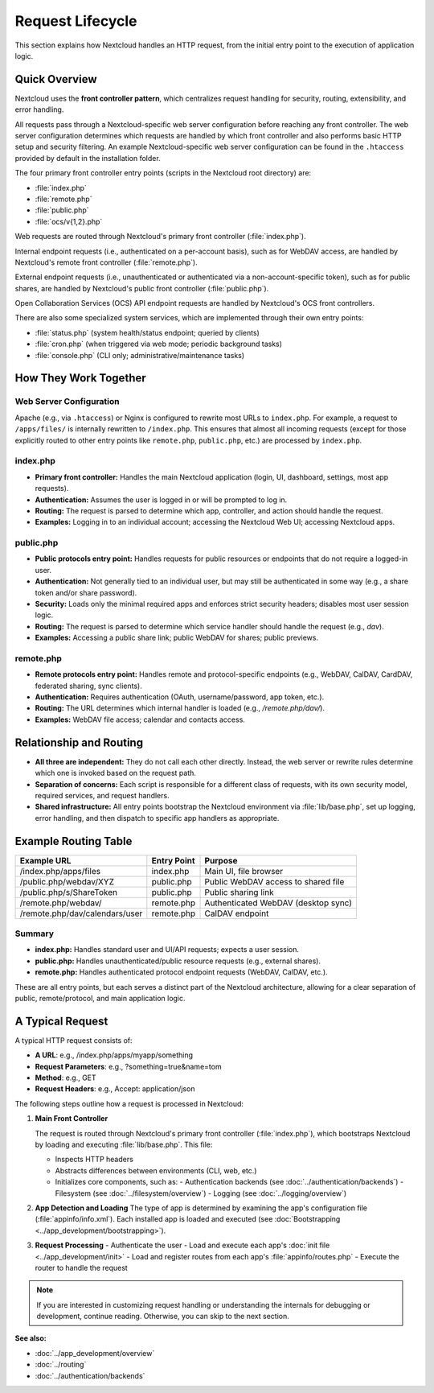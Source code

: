 =================
Request Lifecycle
=================

.. TODO:
   - Static asset handling
   - OCS coverage
   - App API coverage

This section explains how Nextcloud handles an HTTP request, from the initial entry point to the execution of application logic.

Quick Overview
--------------

Nextcloud uses the **front controller pattern**, which centralizes request handling for security, routing, extensibility, and error handling.

All requests pass through a Nextcloud-specific web server configuration before reaching any front controller. The web server configuration determines which requests are handled by which front controller and also performs basic HTTP setup and security filtering. An example Nextcloud-specific web server configuration can be found in the ``.htaccess`` provided by default in the installation folder.

The four primary front controller entry points (scripts in the Nextcloud root directory) are:

- :file:`index.php`
- :file:`remote.php`
- :file:`public.php`
- :file:`ocs/v{1,2}.php`

Web requests are routed through Nextcloud's primary front controller (:file:`index.php`).

Internal endpoint requests (i.e., authenticated on a per-account basis), such as for WebDAV access, are handled by Nextcloud's remote front controller (:file:`remote.php`).

External endpoint requests (i.e., unauthenticated or authenticated via a non-account-specific token), such as for public shares, are handled by Nextcloud's public front controller (:file:`public.php`).

Open Collaboration Services (OCS) API endpoint requests are handled by Nextcloud's OCS front controllers.

There are also some specialized system services, which are implemented through their own entry points:

- :file:`status.php` (system health/status endpoint; queried by clients)
- :file:`cron.php` (when triggered via web mode; periodic background tasks)
- :file:`console.php` (CLI only; administrative/maintenance tasks)

How They Work Together
----------------------

Web Server Configuration
^^^^^^^^^^^^^^^^^^^^^^^^

Apache (e.g., via ``.htaccess``) or Nginx is configured to rewrite most URLs to ``index.php``. For example, a request to ``/apps/files/`` is internally rewritten to ``/index.php``. This ensures that almost all incoming requests (except for those explicitly routed to other entry points like ``remote.php``, ``public.php``, etc.) are processed by ``index.php``.

index.php
^^^^^^^^^

- **Primary front controller:** Handles the main Nextcloud application (login, UI, dashboard, settings, most app requests).
- **Authentication:** Assumes the user is logged in or will be prompted to log in.
- **Routing:** The request is parsed to determine which app, controller, and action should handle the request.
- **Examples:** Logging in to an individual account; accessing the Nextcloud Web UI; accessing Nextcloud apps.

public.php
^^^^^^^^^^

- **Public protocols entry point:** Handles requests for public resources or endpoints that do not require a logged-in user.
- **Authentication:** Not generally tied to an individual user, but may still be authenticated in some way (e.g., a share token and/or share password).
- **Security:** Loads only the minimal required apps and enforces strict security headers; disables most user session logic.
- **Routing:** The request is parsed to determine which service handler should handle the request (e.g., `dav`).
- **Examples:** Accessing a public share link; public WebDAV for shares; public previews.

remote.php
^^^^^^^^^^

- **Remote protocols entry point:** Handles remote and protocol-specific endpoints (e.g., WebDAV, CalDAV, CardDAV, federated sharing, sync clients).
- **Authentication:** Requires authentication (OAuth, username/password, app token, etc.).
- **Routing:** The URL determines which internal handler is loaded (e.g., `/remote.php/dav/`).
- **Examples:** WebDAV file access; calendar and contacts access.

Relationship and Routing
------------------------

- **All three are independent:** They do not call each other directly. Instead, the web server or rewrite rules determine which one is invoked based on the request path.
- **Separation of concerns:** Each script is responsible for a different class of requests, with its own security model, required services, and request handlers.
- **Shared infrastructure:** All entry points bootstrap the Nextcloud environment via :file:`lib/base.php`, set up logging, error handling, and then dispatch to specific app handlers as appropriate.

Example Routing Table
---------------------

+----------------------------------+---------------+---------------------------------------+
| Example URL                      | Entry Point   | Purpose                               |
+==================================+===============+=======================================+
| /index.php/apps/files            | index.php     | Main UI, file browser                 |
+----------------------------------+---------------+---------------------------------------+
| /public.php/webdav/XYZ           | public.php    | Public WebDAV access to shared file   |
+----------------------------------+---------------+---------------------------------------+
| /public.php/s/ShareToken         | public.php    | Public sharing link                   |
+----------------------------------+---------------+---------------------------------------+
| /remote.php/webdav/              | remote.php    | Authenticated WebDAV (desktop sync)   |
+----------------------------------+---------------+---------------------------------------+
| /remote.php/dav/calendars/user   | remote.php    | CalDAV endpoint                       |
+----------------------------------+---------------+---------------------------------------+

Summary
^^^^^^^

- **index.php:** Handles standard user and UI/API requests; expects a user session.
- **public.php:** Handles unauthenticated/public resource requests (e.g., external shares).
- **remote.php:** Handles authenticated protocol endpoint requests (WebDAV, CalDAV, etc.).

These are all entry points, but each serves a distinct part of the Nextcloud architecture, allowing for a clear separation of public, remote/protocol, and main application logic.

A Typical Request
-----------------

A typical HTTP request consists of:

* **A URL**: e.g., /index.php/apps/myapp/something
* **Request Parameters**: e.g., ?something=true&name=tom
* **Method**: e.g., GET
* **Request Headers**: e.g., Accept: application/json

The following steps outline how a request is processed in Nextcloud:

1. **Main Front Controller**

   The request is routed through Nextcloud's primary front controller (:file:`index.php`), which bootstraps Nextcloud by loading and executing :file:`lib/base.php`. This file:

   - Inspects HTTP headers
   - Abstracts differences between environments (CLI, web, etc.)
   - Initializes core components, such as:
     - Authentication backends (see :doc:`../authentication/backends`)
     - Filesystem (see :doc:`../filesystem/overview`)
     - Logging (see :doc:`../logging/overview`)

2. **App Detection and Loading**
   The type of app is determined by examining the app's configuration file (:file:`appinfo/info.xml`). Each installed app is loaded and executed (see :doc:`Bootstrapping <../app_development/bootstrapping>`).

3. **Request Processing**
   - Authenticate the user
   - Load and execute each app's :doc:`init file <../app_development/init>`
   - Load and register routes from each app's :file:`appinfo/routes.php`
   - Execute the router to handle the request

.. note::
   If you are interested in customizing request handling or understanding the internals for debugging or development, continue reading. Otherwise, you can skip to the next section.

**See also:**

- :doc:`../app_development/overview`
- :doc:`../routing`
- :doc:`../authentication/backends`
